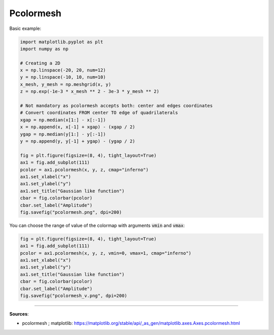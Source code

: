 Pcolormesh
==========


Basic example:

.. code-block:: python

    import matplotlib.pyplot as plt
    import numpy as np

    # Creating a 2D 
    x = np.linspace(-20, 20, num=12)
    y = np.linspace(-10, 10, num=10)
    x_mesh, y_mesh = np.meshgrid(x, y)
    z = np.exp(-1e-3 * x_mesh ** 2 - 3e-3 * y_mesh ** 2)

    # Not mandatory as pcolormesh accepts both: center and edges coordinates
    # Convert coordinates FROM center TO edge of quadrilaterals
    xgap = np.median(x[1:] - x[:-1])
    x = np.append(x, x[-1] + xgap) - (xgap / 2)
    ygap = np.median(y[1:] - y[:-1])
    y = np.append(y, y[-1] + ygap) - (ygap / 2)

    fig = plt.figure(figsize=(8, 4), tight_layout=True)
    ax1 = fig.add_subplot(111)
    pcolor = ax1.pcolormesh(x, y, z, cmap="inferno")
    ax1.set_xlabel("x")
    ax1.set_ylabel("y")
    ax1.set_title("Gaussian like function")
    cbar = fig.colorbar(pcolor)
    cbar.set_label("Amplitude")
    fig.savefig("pcolormesh.png", dpi=200)


.. image:: /assets/plots/pcolormesh/pcolormesh.png
    :height: 300pt


You can choose the range of value of the colormap with arguments :code:`vmin` and :code:`vmax`:

.. code-block:: python

    fig = plt.figure(figsize=(8, 4), tight_layout=True)
    ax1 = fig.add_subplot(111)
    pcolor = ax1.pcolormesh(x, y, z, vmin=0, vmax=1, cmap="inferno")
    ax1.set_xlabel("x")
    ax1.set_ylabel("y")
    ax1.set_title("Gaussian like function")
    cbar = fig.colorbar(pcolor)
    cbar.set_label("Amplitude")
    fig.savefig("pcolormesh_v.png", dpi=200)


.. image:: /assets/plots/pcolormesh/pcolormesh_v.png
    :height: 300pt


------------------------------------------------------------

**Sources**:

- pcolormesh ; matplotlib: https://matplotlib.org/stable/api/_as_gen/matplotlib.axes.Axes.pcolormesh.html
